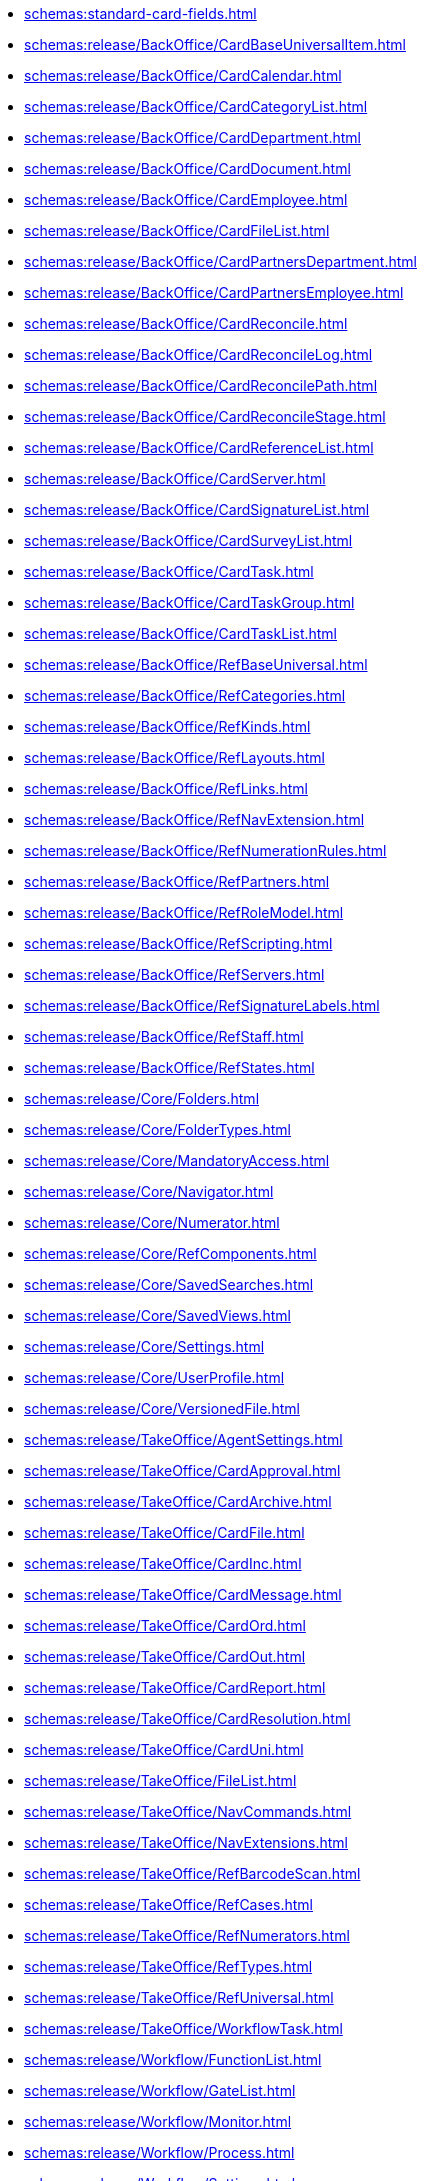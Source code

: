 ** xref:schemas:standard-card-fields.adoc[]
** xref:schemas:release/BackOffice/CardBaseUniversalItem.adoc[]
** xref:schemas:release/BackOffice/CardCalendar.adoc[]
** xref:schemas:release/BackOffice/CardCategoryList.adoc[]
** xref:schemas:release/BackOffice/CardDepartment.adoc[]
** xref:schemas:release/BackOffice/CardDocument.adoc[]
** xref:schemas:release/BackOffice/CardEmployee.adoc[]
** xref:schemas:release/BackOffice/CardFileList.adoc[]
** xref:schemas:release/BackOffice/CardPartnersDepartment.adoc[]
** xref:schemas:release/BackOffice/CardPartnersEmployee.adoc[]
** xref:schemas:release/BackOffice/CardReconcile.adoc[]
** xref:schemas:release/BackOffice/CardReconcileLog.adoc[]
** xref:schemas:release/BackOffice/CardReconcilePath.adoc[]
** xref:schemas:release/BackOffice/CardReconcileStage.adoc[]
** xref:schemas:release/BackOffice/CardReferenceList.adoc[]
** xref:schemas:release/BackOffice/CardServer.adoc[]
** xref:schemas:release/BackOffice/CardSignatureList.adoc[]
** xref:schemas:release/BackOffice/CardSurveyList.adoc[]
** xref:schemas:release/BackOffice/CardTask.adoc[]
** xref:schemas:release/BackOffice/CardTaskGroup.adoc[]
** xref:schemas:release/BackOffice/CardTaskList.adoc[]
** xref:schemas:release/BackOffice/RefBaseUniversal.adoc[]
** xref:schemas:release/BackOffice/RefCategories.adoc[]
** xref:schemas:release/BackOffice/RefKinds.adoc[]
** xref:schemas:release/BackOffice/RefLayouts.adoc[]
** xref:schemas:release/BackOffice/RefLinks.adoc[]
** xref:schemas:release/BackOffice/RefNavExtension.adoc[]
** xref:schemas:release/BackOffice/RefNumerationRules.adoc[]
** xref:schemas:release/BackOffice/RefPartners.adoc[]
** xref:schemas:release/BackOffice/RefRoleModel.adoc[]
** xref:schemas:release/BackOffice/RefScripting.adoc[]
** xref:schemas:release/BackOffice/RefServers.adoc[]
** xref:schemas:release/BackOffice/RefSignatureLabels.adoc[]
** xref:schemas:release/BackOffice/RefStaff.adoc[]
** xref:schemas:release/BackOffice/RefStates.adoc[]
** xref:schemas:release/Core/Folders.adoc[]
** xref:schemas:release/Core/FolderTypes.adoc[]
** xref:schemas:release/Core/MandatoryAccess.adoc[]
** xref:schemas:release/Core/Navigator.adoc[]
** xref:schemas:release/Core/Numerator.adoc[]
** xref:schemas:release/Core/RefComponents.adoc[]
** xref:schemas:release/Core/SavedSearches.adoc[]
** xref:schemas:release/Core/SavedViews.adoc[]
** xref:schemas:release/Core/Settings.adoc[]
** xref:schemas:release/Core/UserProfile.adoc[]
** xref:schemas:release/Core/VersionedFile.adoc[]
** xref:schemas:release/TakeOffice/AgentSettings.adoc[]
** xref:schemas:release/TakeOffice/CardApproval.adoc[]
** xref:schemas:release/TakeOffice/CardArchive.adoc[]
** xref:schemas:release/TakeOffice/CardFile.adoc[]
** xref:schemas:release/TakeOffice/CardInc.adoc[]
** xref:schemas:release/TakeOffice/CardMessage.adoc[]
** xref:schemas:release/TakeOffice/CardOrd.adoc[]
** xref:schemas:release/TakeOffice/CardOut.adoc[]
** xref:schemas:release/TakeOffice/CardReport.adoc[]
** xref:schemas:release/TakeOffice/CardResolution.adoc[]
** xref:schemas:release/TakeOffice/CardUni.adoc[]
** xref:schemas:release/TakeOffice/FileList.adoc[]
** xref:schemas:release/TakeOffice/NavCommands.adoc[]
** xref:schemas:release/TakeOffice/NavExtensions.adoc[]
** xref:schemas:release/TakeOffice/RefBarcodeScan.adoc[]
** xref:schemas:release/TakeOffice/RefCases.adoc[]
** xref:schemas:release/TakeOffice/RefNumerators.adoc[]
** xref:schemas:release/TakeOffice/RefTypes.adoc[]
** xref:schemas:release/TakeOffice/RefUniversal.adoc[]
** xref:schemas:release/TakeOffice/WorkflowTask.adoc[]
** xref:schemas:release/Workflow/FunctionList.adoc[]
** xref:schemas:release/Workflow/GateList.adoc[]
** xref:schemas:release/Workflow/Monitor.adoc[]
** xref:schemas:release/Workflow/Process.adoc[]
** xref:schemas:release/Workflow/Settings.adoc[]
** xref:schemas:release/ApprovalDesigner/CardApprovalPath.adoc[]
** xref:schemas:release/ApprovalDesigner/CardApprovalResult.adoc[]
** xref:schemas:release/ApprovalDesigner/CardApprovalStage.adoc[]